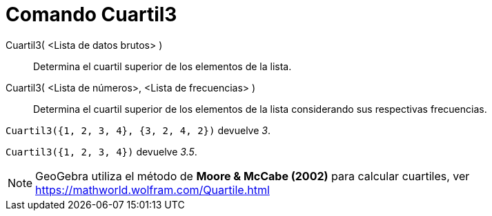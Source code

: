 = Comando Cuartil3
:page-en: commands/Quartile3
ifdef::env-github[:imagesdir: /es/modules/ROOT/assets/images]

Cuartil3( <Lista de datos brutos> )::
  Determina el cuartil superior de los elementos de la lista.
Cuartil3( <Lista de números>, <Lista de frecuencias> )::
  Determina el cuartil superior de los elementos de la lista considerando sus respectivas frecuencias.

[EXAMPLE]
====

`++ Cuartil3({1, 2, 3, 4}, {3, 2, 4, 2})++` devuelve _3_.

====

[EXAMPLE]
====

`++ Cuartil3({1, 2, 3, 4})++` devuelve _3.5_.

====

[NOTE]
====

GeoGebra utiliza el método de *Moore & McCabe (2002)* para calcular cuartiles, ver
https://mathworld.wolfram.com/Quartile.html

====
